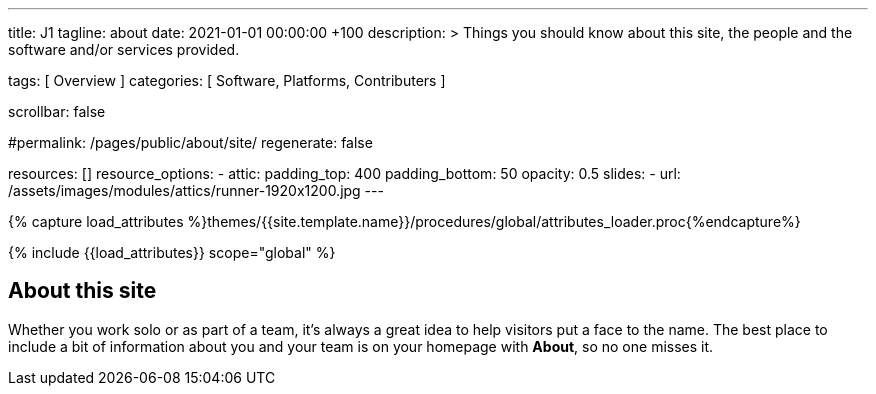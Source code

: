 ---
title:                                  J1
tagline:                                about
date:                                   2021-01-01 00:00:00 +100
description: >
                                        Things you should know about this site,
                                        the people and the software and/or
                                        services provided.

tags:                                   [ Overview ]
categories:                             [ Software, Platforms, Contributers ]

scrollbar:                              false

#permalink:                              /pages/public/about/site/
regenerate:                             false

resources:                              []
resource_options:
  - attic:
      padding_top:                      400
      padding_bottom:                   50
      opacity:                          0.5
      slides:
        - url:                          /assets/images/modules/attics/runner-1920x1200.jpg
---

// Page Initializer
// =============================================================================
// Enable the Liquid Preprocessor
:page-liquid:

// Set (local) page attributes here
// -----------------------------------------------------------------------------
// :page--attr:                         <attr-value>
:badges-enabled:                        false

//  Load Liquid procedures
// -----------------------------------------------------------------------------
{% capture load_attributes %}themes/{{site.template.name}}/procedures/global/attributes_loader.proc{%endcapture%}

// Load page attributes
// -----------------------------------------------------------------------------
{% include {{load_attributes}} scope="global" %}


// Page content
// ~~~~~~~~~~~~~~~~~~~~~~~~~~~~~~~~~~~~~~~~~~~~~~~~~~~~~~~~~~~~~~~~~~~~~~~~~~~~~

ifeval::[{badges-enabled} == true]
{badge-j1--license} {badge-j1--version-latest} {badge-j1-gh--last-commit} {badge-j1--downloads}
endif::[]

// Include sub-documents
// -----------------------------------------------------------------------------


== About this site

Whether you work solo or as part of a team, it’s always a great idea to
help visitors put a face to the name. The best place to include a bit of
information about you and your team is on your homepage with *About*, so
no one misses it.
